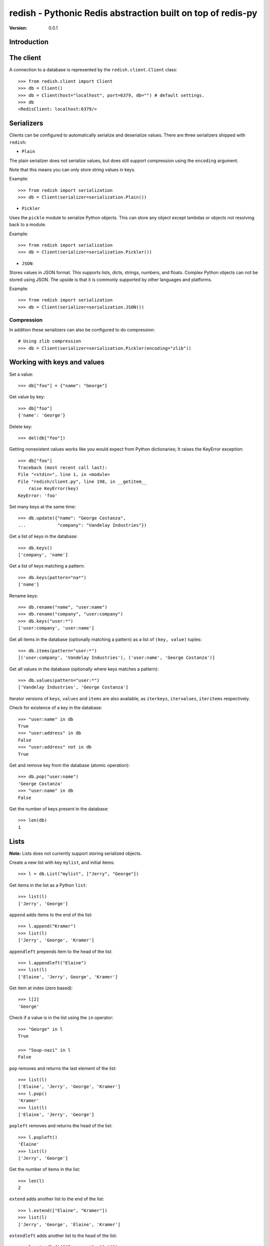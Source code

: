 ============================================================================
redish - Pythonic Redis abstraction built on top of redis-py
============================================================================

:Version: 0.0.1

Introduction
============


The client
==========

A connection to a database is represented by the ``redish.client.Client`` class::

    >>> from redish.client import Client
    >>> db = Client()
    >>> db = Client(host="localhost", port=6379, db="") # default settings.
    >>> db
    <RedisClient: localhost:6379/>

Serializers
===========

Clients can be configured to automatically serialize and deserialize values.
There are three serializers shipped with ``redish``:

* ``Plain``

The plain serializer does not serialize values, but does still support
compression using the ``encoding`` argument.

Note that this means you can only store string values in keys.

Example::

    >>> from redish import serialization
    >>> db = Client(serializer=serialization.Plain())

* ``Pickler``

Uses the ``pickle`` module to serialize Python objects. This can store any object
except lambdas or objects not resolving back to a module.

Example::

    >>> from redish import serialization
    >>> db = Client(serializer=serialization.Pickler())

* ``JSON``::

Stores values in JSON format. This supports lists, dicts, strings, numbers,
and floats. Complex Python objects can not be stored using JSON. The upside
is that it is commonly supported by other languages and platforms.

Example::

    >>> from redish import serialization
    >>> db = Client(serializer=serialization.JSON())

Compression
-----------

In addition these serializers can also be configured to do
compression::

    # Using zlib compression
    >>> db = Client(serializer=serialization.Pickler(encoding="zlib"))


Working with keys and values
============================

Set a value::

    >>> db["foo"] = {"name": "George"}

Get value by key::

    >>> db["foo"]
    {'name': 'George'}

Delete key::

    >>> del(db["foo"])

Getting nonexistent values works like you would expect from
Python dictionaries; It raises the KeyError exception::

    >>> db["foo"]
    Traceback (most recent call last):
    File "<stdin>", line 1, in <module>
    File "redish/client.py", line 198, in __getitem__
        raise KeyError(key)
    KeyError: 'foo'


Set many keys at the same time::

    >>> db.update({"name": "George Costanza",
    ...            "company": "Vandelay Industries"})

Get a list of keys in the database::

    >>> db.keys()
    ['company', 'name']

Get a list of keys matching a pattern::

    >>> db.keys(pattern="na*")
    ['name']

Rename keys::

    >>> db.rename("name", "user:name")
    >>> db.rename("company", "user:company")
    >>> db.keys("user:*")
    ['user:company', 'user:name']

Get all items in the database (optionally matching a pattern)
as a list of ``(key, value)`` tuples::

    >>> db.items(pattern="user:*")
    [('user:company', 'Vandelay Industries'), ('user:name', 'George Costanza')]

Get all values in the database (optionally where keys matches a pattern)::

    >>> db.values(pattern="user:*")
    ['Vandelay Industries', 'George Costanza']

Iterator versions of ``keys``, ``values`` and ``items`` are also available,
as ``iterkeys``, ``itervalues``, ``iteritems`` respectively.

Check for existence of a key in the database::

    >>> "user:name" in db
    True
    >>> "user:address" in db
    False
    >>> "user:address" not in db
    True

Get and remove key from the database (atomic operation)::

    >>> db.pop("user:name")
    'George Costanza'
    >>> "user:name" in db
    False

Get the number of keys present in the database::

    >>> len(db)
    1

Lists
=====

**Note:** Lists does not currently support storing serialized objects.

Create a new list with key ``mylist``, and initial items::

    >>> l = db.List("mylist", ["Jerry", "George"])

Get items in the list as a Python ``list``::

    >>> list(l)
    ['Jerry', 'George']

``append`` adds items to the end of the list::

    >>> l.append("Kramer")
    >>> list(l)
    ['Jerry', 'George', 'Kramer']

``appendleft`` prepends item to the head of the list::

    >>> l.appendleft("Elaine")
    >>> list(l)
    ['Elaine', 'Jerry', George', 'Kramer']

Get item at index (zero based)::

    >>> l[2]
    'George'

Check if a value is in the list using the ``in`` operator::

    >>> "George" in l
    True

    >>> "Soup-nazi" in l
    False

``pop`` removes and returns the last element of the list::

    >>> list(l)
    ['Elaine', 'Jerry', 'George', 'Kramer']
    >>> l.pop()
    'Kramer'
    >>> list(l)
    ['Elaine', 'Jerry', 'George']

``popleft`` removes and returns the head of the list::

    >>> l.popleft()
    'Elaine'
    >>> list(l)
    ['Jerry', 'George']

Get the number of items in the list::

    >>> len(l)
    2

``extend`` adds another list to the end of the list::

    >>> l.extend(["Elaine", "Kramer"])
    >>> list(l)
    ['Jerry', 'George', 'Elaine', 'Kramer']

``extendleft`` adds another list to the head of the list::

    >>> l.extendleft(["Soup-nazi", "Art"])
    >>> list(l)
    ['Art', 'Soup-nazi', 'Jerry', 'George', 'Elaine', 'Kramer']

Get slice of list::

    >>> l[2:4]
    ['Jerry', 'George']

Iterate over the lists items::

    >>> it = iter(l)
    >>> it.next()
    'Art'

``remove`` finds and removes one or more occurences of ``value`` from the
list::

    >>> l.remove("Soup-nazi", count=1)
    1
    >>> list(l)
    ['Art', 'Jerry', 'George', 'Elaine', 'Kramer']

``trim`` trims the list to the range in ``start``, ``stop``::

    >>> l[2:4]
    ['George', 'Elaine']
    >>> l.trim(start=2, stop=4)
    >>> list(l)
    ['George', 'Elaine']


Dicts (Hashes)
==============


Create a new dictionary with initial content::

    >>> d = db.Dict("mydict", {"name": "George Louis Costanza"})

Get the value of key ``"name"``::

    >>> d["name"]
    'George Louis Costanza'

Set store another key, ``"company"``::

    >>> d["company"] = "Vandelay Industries"

Check if a key exists in the dictionary, using the ``in`` operator::

    >>> "company" in d
    True

Remove a key::

    >>> del(d["company"])
    >>> "company" in d
    False

Get a copy as a Python ``dict``::

    >>> dict(d)
    {'name': 'George Louis Costanza'}


``update`` updates with the contents of a ``dict``
(``x.update(y)`` does a merge where keys in ``y`` has precedence)::

    >>> d.update({"mother": "Estelle Costanza",
    ...           "father": "Frank Costanza"})

    >>> dict(d)
    {'name': 'George Louis Costanza',
     'mother': 'Estelle Costanza',
     'father': 'Frank Costanza'}


Get the number of keys in the dictionary::

    >>> len(d)
    3

``keys`` / ``iterkeys`` gives a list of the keys in the dictionary::

    >>> d.keys()
    ['name', 'father', 'mother']

``values`` / ``itervalues`` gives a list of values in the dictionary::

    >>> d.values()
    ['George Louis Costanza', 'Frank Costanza', 'Estelle Costanza']

``items`` / ``iteritems`` gives a list of ``(key, value)`` tuples
of the items in the dictionary::

    >>> d.items()
    [('father', 'Frank Costanza'),
     ('name', 'George Louis Costanza'),
     ('mother', 'Estelle Costanza')]

``setdefault`` returns the value of a key if present, otherwise stores a
default value::

    >>> d.setdefault("company", "Vandelay Industries")
    'Vandelay Industries'
    >>> d["company"] = "New York Yankees"
    >>> d.setdefault("company", "Vandelay Industries")
    'New York Yankees'

``get(key, default=None)`` returns the value of a key if present, otherwise
returns the default value::

    >>> d.get("company")
    "Vandelay Industries"

    >>> d.get("address")
    None

``pop`` removes a key and returns its value. Also supports an extra
parameters, which is the default value to return if the key does not exist::

    >>> d.pop("company")
    'New York Yankees'
    >>> d.pop("company")
    Traceback (most recent call last):
        File "<stdin>", line 1, in <module>
        File "redish/types.py", line 373, in pop
            val = self[key]
        File "redish/types.py", line 290, in __getitem__
            raise KeyError(key)
    KeyError: 'company'

    # With default value, does not raise KeyError, but returns default value.
    >>> d.pop("company", None)
    None



Sets
====

Create a new set with the key ``myset``, and initial members
``"Jerry"`` and ``"George"``::

    >>> s = db.Set("myset", ["Jerry", "George"])

Add member ``"Elaine"`` to the set::

    >>> s.add("Elaine")

Check for membership::

    >>> "Jerry" in s
    True

    >>> "Cosmo" in s:
    False

Remove member from set::

    >>> s.remove("Elaine")
    >>> "Elaine" in s
    False

Get copy of the set as a ``list``::

    >>> list(s)
    ['Jerry', 'George']

Create another set::

    >>> s2 = x.Set("myset2", ["Jerry", "Jason", "Julia", "Michael")

Get the difference of the second set and the first::

    >>> s2.difference(s)
    set(['Jason', 'Michael', 'Julia'])

Get the union of the two sets::

    >>> s.union(s2)
    set(['Jason', 'Michael', 'Jerry', 'Julia', 'George'])

Get the intersection of the two sets::

    >>> s.intersection(s2)
    set(['Jerry'])

Update the set with the union of another::

    >>> s.update(s2)
    5
    >>> s
    <Set: ['Jason', 'Michael', 'Jerry', 'Julia', 'George']>

Sorted sets
===========

Create a new sorted set with the key ``myzset``, and initial members::

    >>> z = db.SortedSet("myzset", (("foo", 0.9), ("bar", 0.1), ("baz", 0.3)))

Casting to list gives the members ordered by score::

    >>> list(z)
    ['bar', 'baz', 'foo']

``revrange`` sorts the members in reverse::

    >>> z.revrange()
    ['foo', 'baz', 'bar']

``score`` gives the current score of a member::

    >>> z.score("foo")
    0.90000000000000002

``add`` adds another member::

    >>> z.add("zaz", 1.2)
    >>> list(z)
    ['bar', 'baz', 'foo', 'zaz']

``increment`` increments the score of a member by ``amount`` (or 1 by
default)::

    >>> z.increment("baz")
    1.3
    >>> z.increment("bar", 0.2)
    0.30000000000000004
    >>> list(z)
    ['bar', 'foo', 'zaz', 'baz']

Check for membership using the ``in`` operator::

    >>> "bar" in z
    True

    >>> "xuzzy" in z
    False

``remove`` removes a member::

    >>> z.remove("zaz")
    >>> "zaz" in z
    False

``update`` updates the sorted set with members from an iterable of ``(member,
score)`` tuples::

    >>> z.update([("foo", 0.1), ("xuzzy", 0.6)])
    >>> list(z)
    ['foo', 'bar', 'xuzzy', 'baz']

``rank`` gives the position of a member in the set (0-based)::

    >>> z.rank("foo")
    0
    >>> z.rank("xuzzy")
    2

``revrank`` gives the position of a member in reverse order::

    >>> z.revrank("foo")
    3
    >>> z.revrank("baz")
    0

``range_by_score`` gives all the member with score within a range (``min`` /
``max``)::

    >>> z.range_by_score(min=0.3, max=0.6)
    ['bar', 'xuzzy']

redish.proxy
============

The proxy submodule offers a different view on the redis datastore: it exposes
the strings, integers, lists, hashes, sets and sorted sets within the
datastore transparently, as if they were native Python objects accessed by key
on the proxy object. They do not store serialized objects as with the rest of
redish. For example::

    >>> from redish import proxy
    >>> r = proxy.Proxy()

Key access yields an object that acts like the Python equivalent of the
underlying Redis structure. That structure can be read and modified as if it
is native, local object. Here, that object acts like a dict::

    >>> r['mydict']
    {'father': 'Frank Costanza', 'name': 'George Louis Costanza', 'mother': 'Estelle Costanza'}
    >>> r['mydict']['name']
    'George Louis Costanza'
    >>> r['mydict']['name'] = "Georgie"
    >>> r['mydict']['name']
    'Georgie'

Sometimes, it may be convenient to assign a variable to the proxy object, and
use that in subsequent operations::

    >>> ss = r['myset']
    >>> 'George' in ss
    True
    >>> 'Ringo' in ss
    False

The Proxy object is a subclass of a normal redis.Client object, and so
supports the same methods (other than `__getitem__`, `__setitem__`,
`__contains__`, and `__delitem__`). The object that the proxy object returns
is an instance of one of the classes from redish.types (with the exception of
unicode: those are simply serialized/unserialized from the underlying redis
data store as UTF-8).
::

    >>> r['mycounter'] = 1
    >>> cc = r['mycounter']
    >>> cc += 1
    >>> cc += 1
    >>> r.get('mycounter')
    '3'
    >>> type(cc)
    <class 'redish.types.Int'>

Since redis does not support empty sets, lists, or hashes, the proxy object
will (thread-)locally 'remember' keys that are explicitly set as empty types.
It does not currently remember container types that have been emptied as a
product of operations on the underlying store::

    >>> r['newlist'] = []
    >>> r['newlist'].extend([1,2])
    >>> len(r['newlist'])
    2

For more information, see the redish.proxy documentation.

Installation
============

You can install ``redish`` either via the Python Package Index (PyPI)
or from source.

To install using ``pip``,::

    $ pip install redish


To install using ``easy_install``,::

    $ easy_install redish


If you have downloaded a source tarball you can install it
by doing the following,::

    $ python setup.py build
    # python setup.py install # as root
